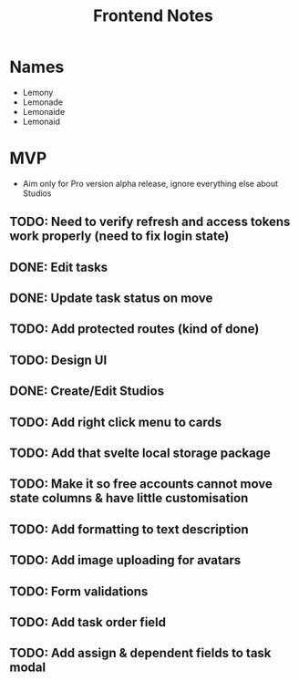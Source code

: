 #+TITLE: Frontend Notes

* Names
    - Lemony
    - Lemonade
    - Lemonaide
    - Lemonaid
* MVP
    - Aim only for Pro version alpha release, ignore everything else about Studios
** TODO: Need to verify refresh and access tokens work properly (need to fix login state)
** DONE: Edit tasks
** DONE: Update task status on move
** TODO: Add protected routes (kind of done)
** TODO: Design UI
** DONE: Create/Edit Studios
** TODO: Add right click menu to cards
** TODO: Add that svelte local storage package


** TODO: Make it so free accounts cannot move state columns & have little customisation
** TODO: Add formatting to text description
** TODO: Add image uploading for avatars
** TODO: Form validations
** TODO: Add task order field
** TODO: Add assign & dependent fields to task modal